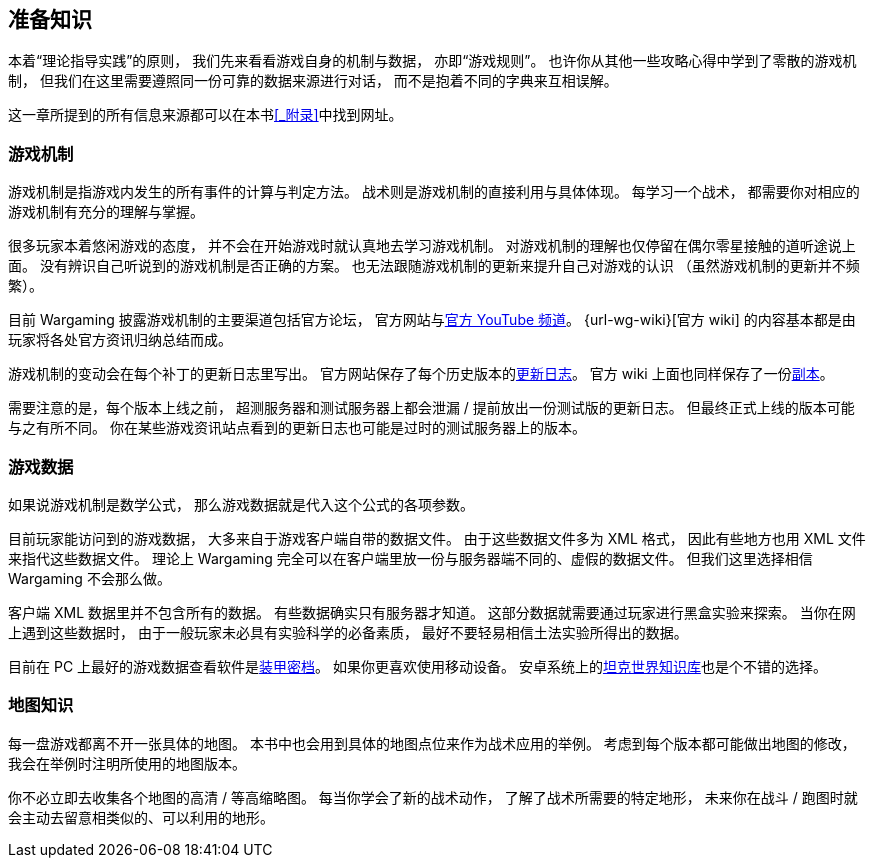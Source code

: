 == 准备知识

本着“理论指导实践”的原则，
我们先来看看游戏自身的机制与数据，
亦即“游戏规则”。
也许你从其他一些攻略心得中学到了零散的游戏机制，
但我们在这里需要遵照同一份可靠的数据来源进行对话，
而不是抱着不同的字典来互相误解。

这一章所提到的所有信息来源都可以在本书<<_附录>>中找到网址。

=== 游戏机制

游戏机制是指游戏内发生的所有事件的计算与判定方法。
战术则是游戏机制的直接利用与具体体现。
每学习一个战术，
都需要你对相应的游戏机制有充分的理解与掌握。

很多玩家本着悠闲游戏的态度，
并不会在开始游戏时就认真地去学习游戏机制。
对游戏机制的理解也仅停留在偶尔零星接触的道听途说上面。
没有辨识自己听说到的游戏机制是否正确的方案。
也无法跟随游戏机制的更新来提升自己对游戏的认识
（虽然游戏机制的更新并不频繁）。

目前 Wargaming 披露游戏机制的主要渠道包括官方论坛，
官方网站与link:{url-wg-youtube}[官方 YouTube 频道]。
{url-wg-wiki}[官方 wiki] 的内容基本都是由玩家将各处官方资讯归纳总结而成。

游戏机制的变动会在每个补丁的更新日志里写出。
官方网站保存了每个历史版本的link:{url-release-notes}[更新日志]。
官方 wiki 上面也同样保存了一份link:{url-wiki-release-notes}[副本]。

需要注意的是，每个版本上线之前，
超测服务器和测试服务器上都会泄漏 / 提前放出一份测试版的更新日志。
但最终正式上线的版本可能与之有所不同。
你在某些游戏资讯站点看到的更新日志也可能是过时的测试服务器上的版本。

=== 游戏数据

如果说游戏机制是数学公式，
那么游戏数据就是代入这个公式的各项参数。

目前玩家能访问到的游戏数据，
大多来自于游戏客户端自带的数据文件。
由于这些数据文件多为 XML 格式，
因此有些地方也用 XML 文件来指代这些数据文件。
理论上 Wargaming
完全可以在客户端里放一份与服务器端不同的、虚假的数据文件。
但我们这里选择相信 Wargaming 不会那么做。

客户端 XML 数据里并不包含所有的数据。
有些数据确实只有服务器才知道。
这部分数据就需要通过玩家进行黑盒实验来探索。
当你在网上遇到这些数据时，
由于一般玩家未必具有实验科学的必备素质，
最好不要轻易相信土法实验所得出的数据。

目前在 PC 上最好的游戏数据查看软件是link:{url-tank-inspector}[装甲密档]。
如果你更喜欢使用移动设备。
安卓系统上的link:{url-android-kb-play}[坦克世界知识库]也是个不错的选择。

=== 地图知识

每一盘游戏都离不开一张具体的地图。
本书中也会用到具体的地图点位来作为战术应用的举例。
考虑到每个版本都可能做出地图的修改，
我会在举例时注明所使用的地图版本。

你不必立即去收集各个地图的高清 / 等高缩略图。
每当你学会了新的战术动作，
了解了战术所需要的特定地形，
未来你在战斗 / 跑图时就会主动去留意相类似的、可以利用的地形。
